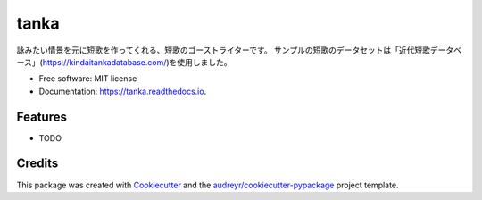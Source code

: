 =====
tanka
=====


.. image:: https://img.shields.io/pypi/v/tanka.svg
        :target: https://pypi.python.org/pypi/tanka

.. image:: https://img.shields.io/travis/kyotoman-koshida/tanka.svg
        :target: https://travis-ci.com/kyotoman-koshida/tanka

.. image:: https://readthedocs.org/projects/tanka/badge/?version=latest
        :target: https://tanka.readthedocs.io/en/latest/?version=latest
        :alt: Documentation Status




詠みたい情景を元に短歌を作ってくれる、短歌のゴーストライターです。
サンプルの短歌のデータセットは「近代短歌データベース」(https://kindaitankadatabase.com/)を使用しました。


* Free software: MIT license
* Documentation: https://tanka.readthedocs.io.


Features
--------

* TODO

Credits
-------

This package was created with Cookiecutter_ and the `audreyr/cookiecutter-pypackage`_ project template.

.. _Cookiecutter: https://github.com/audreyr/cookiecutter
.. _`audreyr/cookiecutter-pypackage`: https://github.com/audreyr/cookiecutter-pypackage
